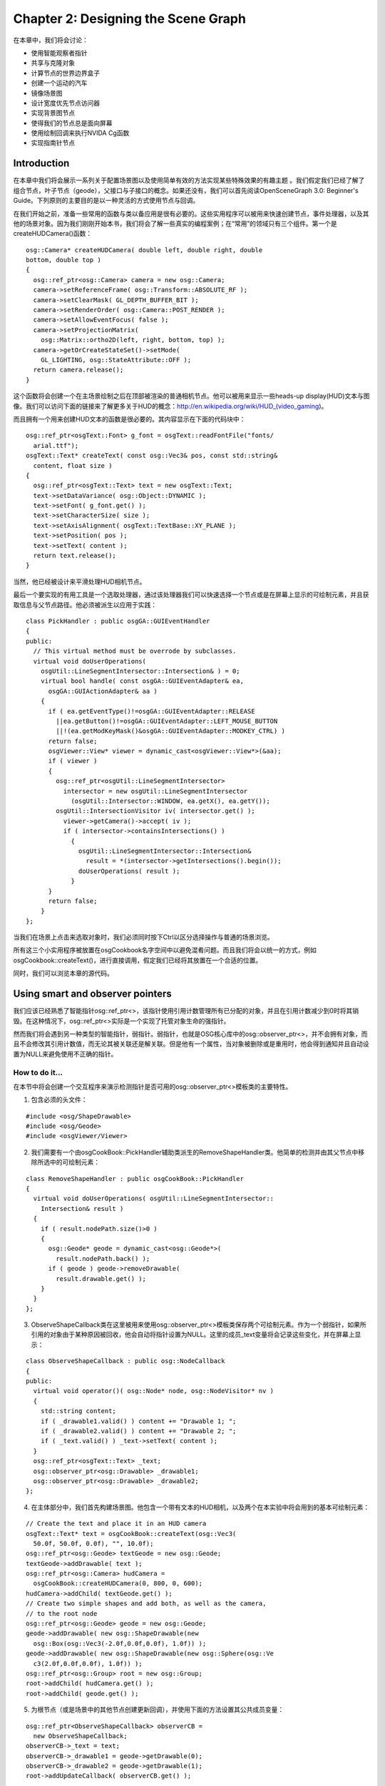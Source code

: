 Chapter 2: Designing the Scene Graph
====================================

在本章中，我们将会讨论：

-  使用智能观察者指针
-  共享与克隆对象
-  计算节点的世界边界盒子
-  创建一个运动的汽车
-  镜像场景图
-  设计宽度优先节点访问器
-  实现背景图节点
-  使得我们的节点总是面向屏幕
-  使用绘制回调来执行NVIDA Cg函数
-  实现指南针节点

Introduction
------------

在本章中我们将会展示一系列关于配置场景图以及使用简单有效的方法实现某些特殊效果的有趣主题
。我们假定我们已经了解了组合节点，叶子节点（geode），父接口与子接口的概念。如果还没有，我们可以首先阅读OpenSceneGraph
3.0: Beginner's
Guide。下列原则的主要目的是以一种灵活的方式使用节点与回调。

在我们开始之前，准备一些常用的函数与类以备应用是很有必要的。这些实用程序可以被用来快速创建节点，事件处理器，以及其他的场景对象。因为我们刚刚开始本书，我们将会了解一些真实的编程案例；在“常用”的领域只有三个组件。第一个是createHUDCamera()函数：

::

    osg::Camera* createHUDCamera( double left, double right, double 
    bottom, double top )
    {
      osg::ref_ptr<osg::Camera> camera = new osg::Camera;
      camera->setReferenceFrame( osg::Transform::ABSOLUTE_RF );
      camera->setClearMask( GL_DEPTH_BUFFER_BIT );
      camera->setRenderOrder( osg::Camera::POST_RENDER );
      camera->setAllowEventFocus( false );
      camera->setProjectionMatrix(
        osg::Matrix::ortho2D(left, right, bottom, top) );
      camera->getOrCreateStateSet()->setMode(
        GL_LIGHTING, osg::StateAttribute::OFF );
      return camera.release();
    }

这个函数将会创建一个在主场景绘制之后在顶部被渲染的普通相机节点。他可以被用来显示一些heads-up
display(HUD)文本与图像。我们可以访问下面的链接来了解更多关于HUD的概念：http://en.wikipedia.org/wiki/HUD\_(video\_gaming)。

而且拥有一个用来创建HUD文本的函数是很必要的。其内容显示在下面的代码块中：

::

    osg::ref_ptr<osgText::Font> g_font = osgText::readFontFile("fonts/ 
      arial.ttf");
    osgText::Text* createText( const osg::Vec3& pos, const std::string&  
      content, float size )
    { 
      osg::ref_ptr<osgText::Text> text = new osgText::Text;
      text->setDataVariance( osg::Object::DYNAMIC );
      text->setFont( g_font.get() );
      text->setCharacterSize( size );
      text->setAxisAlignment( osgText::TextBase::XY_PLANE );
      text->setPosition( pos );
      text->setText( content );
      return text.release();
    }

当然，他已经被设计来平滑处理HUD相机节点。

最后一个要实现的有用工具是一个选取处理器，通过该处理器我们可以快速选择一个节点或是在屏幕上显示的可绘制元素，并且获取信息与父节点路径。他必须被派生以应用于实践：

::

    class PickHandler : public osgGA::GUIEventHandler
    {
    public:
      // This virtual method must be overrode by subclasses.
      virtual void doUserOperations(
        osgUtil::LineSegmentIntersector::Intersection& ) = 0;
        virtual bool handle( const osgGA::GUIEventAdapter& ea,
          osgGA::GUIActionAdapter& aa )
        {
          if ( ea.getEventType()!=osgGA::GUIEventAdapter::RELEASE
            ||ea.getButton()!=osgGA::GUIEventAdapter::LEFT_MOUSE_BUTTON
            ||!(ea.getModKeyMask()&osgGA::GUIEventAdapter::MODKEY_CTRL) )
          return false;
          osgViewer::View* viewer = dynamic_cast<osgViewer::View*>(&aa);
          if ( viewer )
          {
            osg::ref_ptr<osgUtil::LineSegmentIntersector>
              intersector = new osgUtil::LineSegmentIntersector
                (osgUtil::Intersector::WINDOW, ea.getX(), ea.getY());
            osgUtil::IntersectionVisitor iv( intersector.get() );
              viewer->getCamera()->accept( iv );
              if ( intersector->containsIntersections() )
                {
                  osgUtil::LineSegmentIntersector::Intersection&
                    result = *(intersector->getIntersections().begin());
                  doUserOperations( result );
                }
          }
          return false;
        }
    };    

当我们在场景上点击来选取对象时，我们必须同时按下Ctrl以区分选择操作与普通的场景浏览。

所有这三个小实用程序被放置在osgCookbook名字空间中以避免混肴问题。而且我们将会以统一的方式，例如osgCookbook::createText()，进行直接调用，假定我们已经将其放置在一个合适的位置。

同时，我们可以浏览本章的源代码。

Using smart and observer pointers
---------------------------------

我们应该已经熟悉了智能指针osg::ref\_ptr<>，该指针使用引用计数管理所有已分配的对象，并且在引用计数减少到0时将其销毁。在这种情况下，osg::ref\_ptr<>实际是一个实现了托管对象生命的强指针。

然而我们将会遇到另一种类型的智能指针，弱指针。弱指针，也就是OSG核心库中的osg::observer\_ptr<>，并不会拥有对象，而且不会修改其引用计数值，而无论其被关联还是解关联。但是他有一个属性，当对象被删除或是重用时，他会得到通知并且自动设置为NULL来避免使用不正确的指针。

How to do it...
~~~~~~~~~~~~~~~

在本节中将会创建一个交互程序来演示检测指针是否可用的osg::observer\_ptr<>模板类的主要特性。

1. 包含必须的头文件：

.. raw:: html

   <!-- -->

::

    #include <osg/ShapeDrawable>
    #include <osg/Geode>
    #include <osgViewer/Viewer>

2. 我们需要有一个由osgCookBook::PickHandler辅助类派生的RemoveShapeHandler类。他简单的检测并由其父节点中移除所选中的可绘制元素：

.. raw:: html

   <!-- -->

::

    class RemoveShapeHandler : public osgCookBook::PickHandler
    {
      virtual void doUserOperations( osgUtil::LineSegmentIntersector::
        Intersection& result )
      {
        if ( result.nodePath.size()>0 )
        {
          osg::Geode* geode = dynamic_cast<osg::Geode*>(
            result.nodePath.back() );
          if ( geode ) geode->removeDrawable(
            result.drawable.get() );
        }
      }
    };

3. ObserveShapeCallback类在这里被用来使用osg::observer\_ptr<>模板类保存两个可绘制元素。作为一个弱指针，如果所引用的对象由于某种原因被回收，他会自动将指针设置为NULL。这里的成员\_text变量将会记录这些变化，并在屏幕上显示：

.. raw:: html

   <!-- -->

::

    class ObserveShapeCallback : public osg::NodeCallback
    {
    public:
      virtual void operator()( osg::Node* node, osg::NodeVisitor* nv )
      {
        std::string content;
        if ( _drawable1.valid() ) content += "Drawable 1; ";
        if ( _drawable2.valid() ) content += "Drawable 2; ";
        if ( _text.valid() ) _text->setText( content );
      }
      osg::ref_ptr<osgText::Text> _text;
      osg::observer_ptr<osg::Drawable> _drawable1;
      osg::observer_ptr<osg::Drawable> _drawable2;
    };

4. 在主体部分中，我们首先构建场景图。他包含一个带有文本的HUD相机，以及两个在本实验中将会用到的基本可绘制元素：

.. raw:: html

   <!-- -->

::

    // Create the text and place it in an HUD camera
    osgText::Text* text = osgCookBook::createText(osg::Vec3( 
      50.0f, 50.0f, 0.0f), "", 10.0f);
    osg::ref_ptr<osg::Geode> textGeode = new osg::Geode;
    textGeode->addDrawable( text );
    osg::ref_ptr<osg::Camera> hudCamera =  
      osgCookBook::createHUDCamera(0, 800, 0, 600);
    hudCamera->addChild( textGeode.get() );
    // Create two simple shapes and add both, as well as the camera,  
    // to the root node
    osg::ref_ptr<osg::Geode> geode = new osg::Geode;
    geode->addDrawable( new osg::ShapeDrawable(new  
      osg::Box(osg::Vec3(-2.0f,0.0f,0.0f), 1.0f)) );
    geode->addDrawable( new osg::ShapeDrawable(new osg::Sphere(osg::Ve 
      c3(2.0f,0.0f,0.0f), 1.0f)) );
    osg::ref_ptr<osg::Group> root = new osg::Group;
    root->addChild( hudCamera.get() );
    root->addChild( geode.get() );

5. 为根节点（或是场景中的其他节点创建更新回调），并使用下面的方法设置其公共成员变量：

.. raw:: html

   <!-- -->

::

    osg::ref_ptr<ObserveShapeCallback> observerCB =  
      new ObserveShapeCallback;
    observerCB->_text = text;
    observerCB->_drawable1 = geode->getDrawable(0);
    observerCB->_drawable2 = geode->getDrawable(1);
    root->addUpdateCallback( observerCB.get() );

6. 添加RemoveShapeHandler实例以与可绘制元素交互并启动查看器：

.. raw:: html

   <!-- -->

::

    osgViewer::Viewer viewer;
    viewer.addEventHandler( new RemoveShapeHandler );
    viewer.setSceneData( root.get() );
    return viewer.run();

7. 按下Ctrl并在图形上点击来将其由场景图中删除，我们将会看到底部所显示的文本会立即发生变化。观察者指针已经发现该图形不再为其他的对象所引用，所以，该指针会重新设置其自身以避免悬挂指针问题。

.. figure:: _images/osgcookbook_2.1.png
   :alt: image

   image

How it works...
~~~~~~~~~~~~~~~

这里的RemoveShapeHandler重新实现了父类的doUserOperation()方法来检测图形是否被选中，并将其由父osg::Geode节点中解引用。因为没有其他的智能指针引用该图形，他实际上被由系统内存中删除。osg::observer\_ptr<>模板类，作为弱指针仅会观察到节点的分配与销毁，并且会自动将其数据切换为NULL来避免后续不正确的使用。

如果我们将要观察或是使用回调或用户处理中的节点，而无需添加冗余的引用，则弱指针将会是很好的选择。在这里使用原生指针会非常麻烦，因为我们必须总是保证对象依然可用；否则，我们的程序会立即崩溃。

在多线程程序中，使用lock()方法将弱指针转换为临时强指针是安全的，以避免其他线程中的同步对象删除。代码段如下：

::

    // Define a member variable using osg::observer_ptr<>.
    osg::observer_ptr<osg::Node> _memberNode;
    // In a thread, when we want to obtain the member node.
    osg::ref_ptr<osg::Node> tempRefOfNode;
    if ( _memberNode.lock(tempRefOfNode) )
    {
      osg::Node* realNode = tempRefOfNode.get();
      // Do something to the realNode.
      // Don't worry if it is unreferenced or deleted in
      // other threads, because tempRefOfNode can ensure
      // it works during the lifetime of the smart pointer.
    }

There's more...
~~~~~~~~~~~~~~~

我们可以参考Boost库并在下列站点阅读关于其shared\_ptr（强指针）与weak\_ptr实现的更多内容：

http://www.boost.org/doc/libs/1_46_1/libs/smart_ptr/shared_ptr.htm

http://www.boost.org/doc/libs/1_46_1/libs/smart_ptr/weak_ptr.htm

MSDN站点也包含类似的类：

http://msdn.microsoft.com/en-us/library/bb982026.aspx

http://msdn.microsoft.com/en-us/library/bb982126.aspx

Sharing and cloning objects
---------------------------

对于基于OSG的巨型3D程序，节点与可绘制元素的共享是重要的优化。但是有时，在前一个节点与新节点之间并没有任何共享内存块的重复节点对于处理用户数据同样非常有用。在本示例中，我们将会在一个交互程序中演示两种实现，并解释我们所有的场景图之间的主要区别。

How to do it...
~~~~~~~~~~~~~~~

我们将会两次克隆一个简单的球形，每次使用不同的机制（浅拷贝或深拷贝）。用户可以按下Ctrl并点击球来改变其颜色。浅拷贝的球会同时发生变化，因为他们指向相同的内存地址，但是深拷贝的则不会。

1. 包含必须的头文件：

.. raw:: html

   <!-- -->

::

    #include <osg/ShapeDrawable>
    #include <osg/Geode>
    #include <osg/MatrixTransform>
    #include <osgViewer/Viewer>

2. 这次我们希望选择任意的可绘制元素并在可能时改变其颜色。这里SetShapeColorHandler类将会为我们做这些工作。每次我们选择一个osg::ShapeDrawable对象时，其颜色将会反转。从而我们可以快速找到共享相同可绘制元素的所有节点：

.. raw:: html

   <!-- -->

::

    class SetShapeColorHandler : public osgCookBook::PickHandler
    {
      virtual void doUserOperations( osgUtil::LineSegmentIntersector
        ::Intersection& result )
      {
        osg::ShapeDrawable* shape = dynamic_cast<osg::ShapeDrawable*>
          ( result.drawable.get() );
        if ( shape ) shape->setColor( osg::Vec4(
          1.0f, 1.0f, 1.0f, 2.0f) - shape->getColor() );
      }
    };

3. 这里createMatrixTransform()函数仅在指定的位置创建一个变换节点，并添加一个osg::Geode作为其子节点：

.. raw:: html

   <!-- -->

::

    osg::Node* createMatrixTransform( osg::Geode* geode,
      const osg::Vec3& pos )
    {
      osg::ref_ptr<osg::MatrixTransform> trans = 
        new osg::MatrixTransform;
      trans->setMatrix( osg::Matrix::translate(pos) );
      trans->addChild( geode );
      return trans.release();
    }

4. 在主体部分，创建一个基本的圆形，并禁止其上显示列表的使用。这是因为其颜色会在稍后的模拟循环中动态变化：

.. raw:: html

   <!-- -->

::

    osg::ref_ptr<osg::ShapeDrawable> shape = new osg::ShapeDrawable(  
      new osg::Sphere );
    shape->setColor( osg::Vec4(1.0f, 1.0f, 0.0f, 1.0f) );
    shape->setDataVariance( osg::Object::DYNAMIC );
    shape->setUseDisplayList( false );

5. 现在我们将演示不同的克隆类型。包含可变化圆形的原始geode1会被复制到geode2（浅拷贝）与geode3（深拷贝），并且所有三个节点会通过相应的变换被添加到根节点：

.. raw:: html

   <!-- -->

::

    osg::ref_ptr<osg::Geode> geode1 = new osg::Geode;
    geode1->addDrawable( shape.get() );
    osg::ref_ptr<osg::Geode> geode2 = dynamic_cast<osg::Geode*>(
      geode1->clone(osg::CopyOp::SHALLOW_COPY) );
    osg::ref_ptr<osg::Geode> geode3 = dynamic_cast<osg::Geode*>(
      geode1->clone(osg::CopyOp::DEEP_COPY_ALL) );
    osg::ref_ptr<osg::Group> root = new osg::Group;
    root->addChild( createMatrixTransform(geode1.get(),
      osg::Vec3(0.0f, 0.0f, 0.0f)) );
    root->addChild( createMatrixTransform(geode2.get(),
      osg::Vec3(-2.0f, 0.0f, 0.0f)) );
    root->addChild( createMatrixTransform(geode3.get(),
      osg::Vec3(2.0f, 0.0f, 0.0f)) );

6. 在启动查看器之前，不要忘记添加处理器，通过该处理器我们可以点击圆形来使得世界变得多彩：

.. raw:: html

   <!-- -->

::

    osgViewer::Viewer viewer;
    viewer.addEventHandler( new SetShapeColorHandler );
    viewer.setSceneData( root.get() );
    return viewer.run();

7. 我们很快就会看到geode1（中间）与geode2（左侧）中的任意一个被点击时，两个对象会同时发生变化。但是geode3（右侧）则始终是独立的。

.. figure:: _images/osgcookbook_2.2.png
   :alt: image

   image

How it works...
~~~~~~~~~~~~~~~

geode3节点进行深拷贝，从而如果其成员变量指向任意对象，这些对象所分配的内存也会被拷贝。相反，浅拷贝意味着拷贝的成员指向将会与原始节点共享相同的内存块。两者之间的区别可以通过下图进行解释：

.. figure:: _images/osgcookbook_2.3.png
   :alt: image

   image

在这里clone()方法通过调用拷贝构造函数分配一个相同类型的新对象。这仅是一行实现：

::

    virtual osg::Object* clone(const osg::CopyOp& copyop) const
      { return new YourClass(*this, copyop); }

YourClass指用作OSG场景对象的任意类名。我们可以阅读OSG源码的src/osg/CopyOp.cpp的内容了解关于第二个参数copyop的细节。

Computing the world bounding box of any node
--------------------------------------------

通过学习其他的书籍与资料，我们也许已经知道节点使用边界圆而不是坐标方框。我们也许会同时知道osg::ComputeBoundsVisitor类可以通过访问节点及其子场景图计算边界框。但是在本节中，我们将会介绍关于整个计算过程以及这里所使用的局部到世界转换的更多细节。

How to do it...
~~~~~~~~~~~~~~~

我们将会创建一个简单的动画场景并实时计算某些对象的边界框，并显示所得到的边界框。

1. 包含必须的头文件：

.. raw:: html

   <!-- -->

::

    #include <osg/ComputeBoundsVisitor>
    #include <osg/ShapeDrawable>
    #include <osg/AnimationPath>
    #include <osg/MatrixTransform>
    #include <osg/PolygonMode>
    #include <osgDB/ReadFile>
    #include <osgViewer/Viewer>

2. BoundingBoxCallback类可以为我们计算真实世界的边界框。我们需要向其传递一个节点列表，并通过依次添加每个节点的局部边界来扩展世界框：

.. raw:: html

   <!-- -->

::

    class BoundingBoxCallback : public osg::NodeCallback
    {
    public:
      virtual void operator()( osg::Node* node, osg::NodeVisitor* nv )
      {
      }
      osg::NodePath _nodesToCompute;
    };

3. 在operator()实现中，我们会应用一些技巧：osg::ComputeBoundsVisitor类会以其父节点的参考帧为准计算节点的边界框。然后我们必须在将其添加到世界方框变量之前使用localToWorld矩阵重新计算世界坐标中的向量：

.. raw:: html

   <!-- -->

::

    osg::BoundingBox bb;
    for ( unsigned int i=0; i<_nodesToCompute.size(); ++i )
    {
      osg::Node* node = _nodesToCompute[i];
      osg::ComputeBoundsVisitor cbbv;
      node->accept( cbbv );
      osg::BoundingBox localBB = cbbv.getBoundingBox();
      osg::Matrix localToWorld = osg::computeLocalToWorld(
        node->getParent(0)->getParentalNodePaths()[0] );
      for ( unsigned int i=0; i<8; ++i )
      bb.expandBy( localBB.corner(i) * localToWorld );
    }

4. 将所得的结果（世界坐标）应用到变换节点并使其在整个场景中可见：

.. raw:: html

   <!-- -->

::

    osg::MatrixTransform* trans =
      static_cast<osg::MatrixTransform*>(node);
    trans->setMatrix(
      osg::Matrix::scale(bb.xMax()-bb.xMin(), bb.yMax()-bb.yMin(),
        bb.zMax()-bb.zMin()) *
      osg::Matrix::translate(bb.center()) );

5. 我们希望创建一个名为createAnimationPath()的函数用于这里创建动画路径，并使得边界框的计算更为动态：

.. raw:: html

   <!-- -->

::

    osg::AnimationPath* createAnimationPath( float radius, float time )
    {
      osg::ref_ptr<osg::AnimationPath> path =
        new osg::AnimationPath;
      path->setLoopMode( osg::AnimationPath::LOOP );
      unsigned int numSamples = 32;
      float delta_yaw = 2.0f * osg::PI/((float)numSamples - 1.0f);
      float delta_time = time / (float)numSamples;
      for ( unsigned int i=0; i<numSamples; ++i )
      {
        float yaw = delta_yaw * (float)i;
        osg::Vec3 pos( sinf(yaw)*radius, cosf(yaw)*radius, 0.0f );
        osg::Quat rot( -yaw, osg::Z_AXIS );
        path->insert( delta_time * (float)i,
          osg::AnimationPath::ControlPoint(pos, rot) );
      }
      return path.release();
    }

6. 在主体部分，我们首先使用一个绕圈飞行的Cessna，一辆卡车以及示例地形创建场景。所有的模型文件都可以在OSG示例数据集中找到：

.. raw:: html

   <!-- -->

::

    osg::ref_ptr<osg::MatrixTransform> cessna =  
      new osg::MatrixTransform;
    cessna->addChild(
      osgDB::readNodeFile("cessna.osgt.0,0,90.rot") );
    osg::ref_ptr<osg::AnimationPathCallback> apcb =
      new osg::AnimationPathCallback;
    apcb->setAnimationPath( createAnimationPath(50.0f, 6.0f) );
    cessna->setUpdateCallback( apcb.get() );
    osg::ref_ptr<osg::MatrixTransform> dumptruck =
      new osg::MatrixTransform;
    dumptruck->addChild( osgDB::readNodeFile("dumptruck.osgt") );
    dumptruck->setMatrix( osg::Matrix::translate(0.0f, 0.0f, -100.0f) );
    osg::ref_ptr<osg::MatrixTransform> models =
      new osg::MatrixTransform;
    models->addChild( cessna.get() );
    models->addChild( dumptruck.get() );
    models->setMatrix( osg::Matrix::translate(0.0f, 0.0f, 200.0f) );

7. Cessna与卡车将会以一种复杂的方式添加进来用于计算世界边框：

.. raw:: html

   <!-- -->

::

    osg::ref_ptr<BoundingBoxCallback> bbcb =
      new BoundingBoxCallback;
    bbcb->_nodesToCompute.push_back( cessna.get() );
    bbcb->_nodesToCompute.push_back( dumptruck.get() );

8. 在场景图中构建方形用于边界：

.. raw:: html

   <!-- -->

::

    osg::ref_ptr<osg::Geode> geode = new osg::Geode;
    geode->addDrawable( new osg::ShapeDrawable(new osg::Box) );
    osg::ref_ptr<osg::MatrixTransform> boundingBoxNode =
      new osg::MatrixTransform;
    boundingBoxNode->addChild( geode.get() );
    boundingBoxNode->setUpdateCallback( bbcb.get() );
    boundingBoxNode->getOrCreateStateSet()->setAttributeAndModes(
      new osg::PolygonMode(osg::PolygonMode::FRONT_AND_BACK,
        osg::PolygonMode::LINE) );
    boundingBoxNode->getOrCreateStateSet()->setMode(
      GL_LIGHTING, osg::StateAttribute::OFF );

9. 构建场景并启动查看器：

.. raw:: html

   <!-- -->

::

    osg::ref_ptr<osg::Group> root = new osg::Group;
    root->addChild( models.get() );
    root->addChild( osgDB::readNodeFile("lz.osgt") );
    root->addChild( boundingBoxNode.get() );
    osgViewer::Viewer viewer;
    viewer.setSceneData( root.get() );
    return viewer.run();

10. 我们将会看到边框会随着Cessna的运动而改变其大小。但是他总会精确的包含Cessna与卡车模型，如下面的截图所示：

.. figure:: _images/osgcookbook_2.4.png
   :alt: image

   image

11. 试着将第3步中的输入行以如下类型进行提交：

.. raw:: html

   <!-- -->

::

    osg::Matrix localToWorld;/* = osg::computeLocalToWorld(
      node->getParent(0)->getParentalNodePaths()[0] ); */

然后重新构建并查看区别。我们能否知道变化的原因呢？

How it works...
~~~~~~~~~~~~~~~

场景图中的所有节点具有其自己的局部坐标系统。当我们变换并旋转变换节点时，这意味着我们是在其父节点的坐标系统内改变其位置与方向。这使得所有的变换发生在局部空间而不是世界空间。而应用到节点的矩阵也被看作将节点空间映射到父节点空间的变换矩阵。

要计算指定点的世界坐标，我们首先要找出他所在的局部空间，然后获取节点的父节点，父节点的父节点，依次类推，直到我们到达场景根节点。这样我们就有了一个由根节点到包含该点的节点的节点路径。通过节点路径，我们就可以应用所有的变换矩阵并获得一个完整的局部到世界的矩阵。

父节点路径的集合是通过getParentalNodePaths()方法获得的。他有多条路径，因为一个OSG节点可以有多个父节点。而要计算本地到世界矩阵，直接使用节点路径作为参数调用osg::computeLocalToWorld()函数即可。还有一个名为osg::computeWorldToLocal()的函数，该函数用来计算世界空间某点的局部表示。

Creating a running car
----------------------

本节的目标很容易理解但不容易实现。他需要另一本书来告诉我们如何制作一个足够真实的汽车模型并将其高效的载入场景图中，同时如何组合各部件并使轮子转动起来。所以在这里我们简化问题－我们将会使用基本的形状实现一个非常简陋的汽车部分，并在组合过程中演示场景图的使用。

How to do it...
~~~~~~~~~~~~~~~

在这里我们所需要做的就是使用变换节点，这是OSG库中最基本的类。但是熟练掌握该类并不容易。

1. 包含必须的头文件：

.. raw:: html

   <!-- -->

::

    #include <osg/ShapeDrawable>
    #include <osg/AnimationPath>
    #include <osg/MatrixTransform>
    #include <osgDB/ReadFile>
    #include <osgViewer/Viewer>

2. 便利函数createTransformNode()将会为我们所拥有的每一个组成形状创建一个变换节点：

.. raw:: html

   <!-- -->

::

    osg::MatrixTransform* createTransformNode( osg::Drawable*
      shape, const osg::Matrix& matrix )
    {
      osg::ref_ptr<osg::Geode> geode = new osg::Geode;
      geode->addDrawable( shape );
      osg::ref_ptr<osg::MatrixTransform> trans =
        new osg::MatrixTransform;
      trans->addChild( geode.get() );
      trans->setMatrix( matrix );
      return trans.release();
    }

3. 我们希望使用一个动画路径回调使得轮子快速变化。注意，我们在旋转轮子时同时在Z轴上添加了一个非常小的偏移。他使得这里的动画更为真实：

.. raw:: html

   <!-- -->

::

    osg::AnimationPathCallback* createWheelAnimation(
      const osg::Vec3& base )
    {
      osg::ref_ptr<osg::AnimationPath> wheelPath =
        new osg::AnimationPath;
      wheelPath->setLoopMode( osg::AnimationPath::LOOP );
      wheelPath->insert( 0.0, osg::AnimationPath::ControlPoint(
        base, osg::Quat()) );
      wheelPath->insert( 0.01, osg::AnimationPath::ControlPoint(
        base + osg::Vec3(0.0f, 0.02f, 0.0f), osg::Quat(
          osg::PI_2, osg::Z_AXIS)) );
      wheelPath->insert( 0.02, osg::AnimationPath::ControlPoint(
        base + osg::Vec3(0.0f,-0.02f, 0.0f), osg::Quat(
          osg::PI, osg::Z_AXIS)) );
      osg::ref_ptr<osg::AnimationPathCallback> apcb =
        new osg::AnimationPathCallback;
      apcb->setAnimationPath( wheelPath.get() );
      return apcb.release();
    }

4. 在主体部分，我们简陋的汽车有四个组成部分：四个轮子，每两个轮子之间的轴，车体（这里我们只使用一个方框来表示）以及将所有部分连接起来的主轴，如下图所示：

.. figure:: _images/osgcookbook_2.5.png
   :alt: image

   image

5. 默认情况下，每个组成部分原型的几何中心都位于原点；而柱面的高度方向为Z轴：

.. raw:: html

   <!-- -->

::

    // The prototype of the main rod
    osg::ref_ptr<osg::ShapeDrawable> mainRodShape =
      new osg::ShapeDrawable( new osg::Cylinder(
        osg::Vec3(), 0.4f, 10.0f) );
    // The prototype of the coupling (wheel) rod
    osg::ref_ptr<osg::ShapeDrawable> wheelRodShape =
      new osg::ShapeDrawable( new osg::Cylinder(
        osg::Vec3(), 0.4f, 8.0f) );
    // The prototypes of the wheel and the car body
    osg::ref_ptr<osg::ShapeDrawable> wheelShape =
      new osg::ShapeDrawable( new osg::Cylinder(
        osg::Vec3(), 2.0f, 1.0f) );
    osg::ref_ptr<osg::ShapeDrawable> bodyShape =
      new osg::ShapeDrawable( new osg::Box(
        osg::Vec3(), 6.0f, 4.0f, 14.0f) );

6. 车轮将会移动到轴的尾端：

.. raw:: html

   <!-- -->

::

    osg::MatrixTransform* wheel1 = createTransformNode(
      wheelShape.get(), osg::Matrix::translate(0.0f, 0.0f,-4.0f) );
    wheel1->setUpdateCallback(
      createWheelAnimation(osg::Vec3(0.0f, 0.0f,-4.0f)) );
    osg::MatrixTransform* wheel2 = createTransformNode(
      wheelShape.get(), osg::Matrix::translate(0.0f, 0.0f, 4.0f) );
    wheel2->setUpdateCallback(
      createWheelAnimation(osg::Vec3(0.0f, 0.0f, 4.0f)) );

7. 而轮轴本身将会旋转并移动到主轴的尾端：

.. raw:: html

   <!-- -->

::

    osg::MatrixTransform* wheelRod1 = createTransformNode(
      wheelRodShape.get(),
    osg::Matrix::rotate(osg::Z_AXIS, osg::X_AXIS) *
      osg::Matrix::translate(0.0f, 0.0f,-5.0f) );
    wheelRod1->addChild( wheel1 );
    wheelRod1->addChild( wheel2 );

8. 对于另一个车轴，我们将会直接由wheelRod1的变换节点拷贝。在这里进行浅拷贝将会是不错的选择，从而子车轮与动画将会被共享。在将复制所得的轴移动到一个合适的位置之后，现在我们就有了一个完整的车轮系统：

.. raw:: html

   <!-- -->

::

    osg::MatrixTransform* wheelRod2 =
      static_cast<osg::MatrixTransform*>(
        wheelRod1->clone(osg::CopyOp::SHALLOW_COPY) );
    wheelRod2->setMatrix( osg::Matrix::rotate(osg::Z_AXIS,
      osg::X_AXIS) * osg::Matrix::translate(0.0f, 0.0f, 5.0f) );

9. 最后，将车主体放置在主轴上并完成组装工作。所有三个部件应被添加到主轴上从而保证其位于其局部坐标下：

.. raw:: html

   <!-- -->

::

    osg::MatrixTransform* body = createTransformNode(
      bodyShape.get(), osg::Matrix::translate(0.0f, 2.2f, 0.0f) );
    osg::MatrixTransform* mainRod = createTransformNode(
      mainRodShape.get(), osg::Matrix::identity() );
    mainRod->addChild( wheelRod1 );
    mainRod->addChild( wheelRod2 );
    mainRod->addChild( body );

10. 现在创建根节点并启动查看器：

.. raw:: html

   <!-- -->

::

    osg::ref_ptr<osg::Group> root = new osg::Group;
    root->addChild( mainRod );
    osgViewer::Viewer viewer;
    viewer.setSceneData( root.get() );
    return viewer.run();

11. 我们将会看到汽车在查看器中运动。当然，他没有纹理，车门，车窗或是动力系统。但是，为什么我们不在其他类似3dsmax，Maya或是Blender3D这样的软件中创建漂亮的模型并替换这里所用的基本形状呢？如果我们对构建视觉良好的场景感兴趣，我们可以尝试一下。

.. figure:: _images/osgcookbook_2.6.png
   :alt: image

   image

How it works...
~~~~~~~~~~~~~~~

尽管所得的结果并不会让人激动，但他却一个演示局部坐标使用以及特性骨骼的基本概念的好例子。

当然，还有更多的方法来实现这样一个组合汽车模型，而且我们可以导入一些漂亮的模型来替换我们的基本形状。我们可以进行尝试。

本节场景图的构建如下图所示：

.. figure:: _images/osgcookbook_2.7.png
   :alt: image

   image

Mirroring the scene graph
-------------------------

场景图镜像，或者换句话说，将场景放置在镜子中作为反射，也可以通过指定其他的变换节点作为原始场景的父节点来实现。他会导致一切内容进行二次渲染，并且可以与某些渲染到纹理技术集成来模拟真正的镜子，水反射，阴影，以及其他反射效果。这里所描述的解决方案会在第6章中再次使用来创建简单的水反射效果。

How to do it...
~~~~~~~~~~~~~~~

下面的代码非常短小并且稍后可以在其他章节中重用。

1. 包含必须的头文件：

.. raw:: html

   <!-- -->

::

    #include <osg/ClipNode>
    #include <osg/MatrixTransform>
    #include <osgDB/ReadFile>
    #include <osgViewer/Viewer>
    Load a model into the scene graph first:
    osg::ArgumentParser arguments( &argc, argv );
    osg::ref_ptr<osg::Node> scene = osgDB::readNodeFiles(
      arguments );
    if ( !scene ) scene = osgDB::readNodeFile("cessna.osg");

2. 接下来重要的步骤是生成镜像矩阵。我们通过相对XOY平面向下反转生成模型镜像，同时沿Z轴也有一个小变换来表示镜子的高度。这里的osg::Matrix::scale()函数会将反射的模型放置在Z轴的反面，而osg::Matrix::translate()函数用来设置缩放枢轴点：

.. raw:: html

   <!-- -->

::

    float z = -10.0f;
    osg::ref_ptr<osg::MatrixTransform> reverse =
      new osg::MatrixTransform;
    reverse->preMult(osg::Matrix::translate(0.0f, 0.0f, -z) *
      osg::Matrix::scale(1.0f, 1.0f, -1.0f) *
      osg::Matrix::translate(0.0f, 0.0f, z) );
    reverse->addChild( scene.get() );

3. 允许裁剪移除超出镜子的镜像部分。在这里也许不会有效果，但是会有助于我们稍后处理水纹模拟示例：

.. raw:: html

   <!-- -->

::

    osg::ref_ptr<osg::ClipPlane> clipPlane = new osg::ClipPlane;
    clipPlane->setClipPlane( 0.0, 0.0, -1.0, z );
    clipPlane->setClipPlaneNum( 0 );
    osg::ref_ptr<osg::ClipNode> clipNode = new osg::ClipNode;
    clipNode->addClipPlane( clipPlane.get() );
    clipNode->addChild( reverse.get() );

4. 现在同时将原始场景与反转场景添加到根节点并启动查看器：

.. raw:: html

   <!-- -->

::

    osg::ref_ptr<osg::Group> root = new osg::Group;
    root->addChild( scene.get() );
    root->addChild( clipNode.get() );
    osgViewer::Viewer viewer;
    viewer.setSceneData( root.get() );
    return viewer.run();

5. 结果如下面的截图所示。现在也许并不够有趣，但是很快我们就会发现他是其他一些复杂效果，例如水面反射与阴影实现，的基础。

.. figure:: _images/osgcookbook_2.8.png
   :alt: image

   image

There is more...
~~~~~~~~~~~~~~~~

如果我们对反转场景感兴趣，还有一些示例可供我们理解，例如，http://nehe.gamedev.net/data/lessons/lesson.asp?lesson=26
处的NeHe OpenGL指南。

OSG源码也通过osg::Stencil类提供了一个很好的示例用于截面测试。参考examples/osgreflect以了解详细内容。

Designing a breadth-first node visitor
--------------------------------------

在图形程序中，广度优先搜索（BFS）是一种起始于根节点并且在深入之前遍历所有邻居节点的搜索算法。这不同于osg::NodeVisitor类的默认行为，后者是深度优先搜索（DFS）。在本节中我们将会尝试实现BFS访问器来显示如何对基本的OSG类进行修改以满足我们的使用。

How to do it...
~~~~~~~~~~~~~~~

首先我们必须由osg::NodeVisitor类继承场景一个新的节点访问器。在这里需要包含的头文件如下：

::

    #include <osg/NodeVisitor>
    #include <deque>

要使得访问器工作必须重写两个虚函数：一个是reset()函数，该函数会将所有的成员变量重置为其初始状态；另一个是apply()方法，该方法会接受一个osg::Node类作为输入参数。当遍历场景图时，所有的OSG节点必须被重定向到该方法，所以出于创建BFS访问器的目的，我们将我们自己的traverseBFS()方法放置在这里：

::

    class BFSVisitor : public osg::NodeVisitor
    {
    public:
      BFSVisitor() { setVisitorType(TRAVERSE_ALL_CHILDREN); }
      virtual void reset() { _pendingNodes.clear(); }
      virtual void apply( osg::Node& node ) { traverseBFS(node); }
    protected:
      virtual ~BFSVisitor() {}
      void traverseBFS( osg::Node& node );
      std::deque<osg::Node*> _pendingNodes;
    };

新的场景图遍历机制实现如下。我们会查找所有的子节点并将其压入队列，然后从头处理队列。事实上队列可以被看作一个FIFO（先进先出）管道。邻居节点将会被一同探索并处理，而低层的节点将会一直等待直到高层的节点全部完成，依次类推：

::

    void BFSVisitor::traverseBFS( osg::Node& node )
    {
      osg::Group* group = node.asGroup();
      if ( !group ) return;
      for ( unsigned int i=0; i<group->getNumChildren(); ++i )
      {
        _pendingNodes.push_back( group->getChild(i) );
      }
      while ( _pendingNodes.size()>0 )
      {
        osg::Node* node = _pendingNodes.front();
        _pendingNodes.pop_front();
        node->accept(*this);
      }
    }

现在我们可以在实际的工作中使用BFSVisitor。

1. 包含其他所需的头文件：

.. raw:: html

   <!-- -->

::

    #include <osgDB/ReadFile>
    #include <osgUtil/PrintVisitor>
    #include <iostream>

2. 我们将会在遍历场景图时输出每一个节点的类名：

.. raw:: html

   <!-- -->

::

    class BFSPrintVisitor : public BFSVisitor
    {
    public:
      virtual void apply( osg::Node& node )
      {
        std::cout << node.libraryName() << "::"
          <<node.className() << std::endl;
        traverseBFS(node);
      }
    };

3. 在主体部分，我们首先由文件读取一个模型：

.. raw:: html

   <!-- -->

::

    osg::ArgumentParser arguments( &argc, argv );
    osg::ref_ptr<osg::Node> root = osgDB::readNodeFiles( arguments );
    if ( !root ) root = osgDB::readNodeFile("osgcool.osg");

4. 在这里osgUtil::PrintVisitor类被用来显示DFS访问器的遍历序列：

.. raw:: html

   <!-- -->

::

    std::cout << "DFS Visitor traversal: " << std::endl;
    osgUtil::PrintVisitor pv( std::cout );
    root->accept( pv );
    std::cout << std::endl;

5. 现在使用新的BFS遍历来输出节点信息。我们也许需要启动一个终端并在文本模式下运行程序：

.. raw:: html

   <!-- -->

::

    std::cout << "BFS Visitor traversal: " << std::endl;
    BFSPrintVisitor bpv;
    root->accept( bpv );
    return 0;

6. 对比结果如下图所示。我们可以很容易发现DFS与BFS访问器之间的区别。

.. figure:: _images/osgcookbook_2.9.png
   :alt: image

   image

There's more...
~~~~~~~~~~~~~~~

宽度优先搜索可以用来查找两个节点之间的最短路径，或是实现一些其他的算法。一句话，他并不适合更新与渲染处理，因为后者以一种类似树的结构封装OpenGL状态变换与局部到世界的变换。深度优先解决方案会在每一个分支尽可能深入然后回溯，依然是为大多数场景图访问器所喜欢的，例如osg::NodeVisitor类。

关于宽度优先与深度优先搜索的更多信息可以在下面的网址找到：

http://en.wikipedia.org/wiki/Breadth-first_search

http://en.wikipedia.org/wiki/Depth-first_search

Implementing a background image node
------------------------------------

也许我们之前也尝试过背景图片但是失败了。这里的困难在于如果我们曾尝试使用一个HUD系统来应用背景图片，HUD系统总是在主场景之后被渲染，他很难处理由主场景所设置的深度缓冲区值。幸运的是，在本节中，我们有一个使用深度测试的解决方案。

How to do it...
~~~~~~~~~~~~~~~

指定一个图片作为背景图片并且载入任意的场景，并检测其是否在背景之前显示来验证我们解决方案的正确性。

1. 包含必须的头文件：

.. raw:: html

   <!-- -->

::

    #include <osg/Geometry>
    #include <osg/Geode>
    #include <osg/Depth>
    #include <osg/Texture2D>
    #include <osgDB/ReadFile>
    #include <osgViewer/Viewer>

2. 载入背景图片并将其映射到四边形几何体：

.. raw:: html

   <!-- -->

::

    osg::ref_ptr<osg::Texture2D> texture = new osg::Texture2D;
    osg::ref_ptr<osg::Image> image = osgDB::readImageFile(
      "Images/osg256.png" );
    texture->setImage( image.get() );
    osg::ref_ptr<osg::Drawable> quad =
      osg::createTexturedQuadGeometry( osg::Vec3(),
         osg::Vec3(1.0f, 0.0f, 0.0f), osg::Vec3(0.0f, 1.0f, 0.0f) );
    quad->getOrCreateStateSet()->setTextureAttributeAndModes(
      0, texture.get() );
    osg::ref_ptr<osg::Geode> geode = new osg::Geode;
    geode->addDrawable( quad.get() );

3. 为背景图片准备HUD相机。他必须完全填充场景从而我们可以使用正交投影。这里其他一些关键点包含禁止相机上的裁剪并将清除掩码设置为0。这是因为背景不应被裁剪，而且他不应影响主场景所生成的颜色与深度缓冲区。

.. raw:: html

   <!-- -->

::

    osg::ref_ptr<osg::Camera> camera = new osg::Camera;
    camera->setCullingActive( false );
    camera->setClearMask( 0 );
    camera->setAllowEventFocus( false );
    camera->setReferenceFrame( osg::Transform::ABSOLUTE_RF );
    camera->setRenderOrder( osg::Camera::POST_RENDER );
    camera->setProjectionMatrix( osg::Matrix::ortho2D(
      0.0, 1.0, 0.0, 1.0) );
    camera->addChild( geode.get() );

4. 防止背景为灯光所影响并设置深度测试值。我们会在稍后解释原因：

.. raw:: html

   <!-- -->

::

    osg::StateSet* ss = camera->getOrCreateStateSet();
    ss->setMode( GL_LIGHTING, osg::StateAttribute::OFF );
    ss->setAttributeAndModes( new osg::Depth(
      osg::Depth::LEQUAL, 1.0, 1.0) );

5. 现在将背景相机与其他场景添加到根节点并设置我们现在所拥有的内容：

.. raw:: html

   <!-- -->

::

    osg::ref_ptr<osg::Group> root = new osg::Group;
    root->addChild( camera.get() );
    root->addChild( osgDB::readNodeFile("cessna.osg") );
    osgViewer::Viewer viewer;
    viewer.setSceneData( root.get() );
    return viewer.run();

6. 看起来一切正常，而结果如下面的截图所示。无论是否相信，程序中最重要的代码行是osg::Depth状态属性的添加。试着将其隐藏掉并查看区别。

.. figure:: _images/osgcookbook_2.10.png
   :alt: image

   image

How it works...
~~~~~~~~~~~~~~~

背景图片实现的关键可以集中到一行，也就是，将背景图片的深度值重新调整为[1.0,1.0]。

这可以保证后渲染（post-rendered）背景的每一个深度值为1.0，而且他不会通过深度测试，除非原始深度值等于或大于1.0（后者一定是不可能的），如下面的代码段所示：

::

    setAttributeAndModes( new osg::Depth(osg::Depth::LEQUAL, 1.0, 1.0) );

那么原始深度值何时为1.0呢？答案很明显：没有内容显示时才会发生。而背景的真正含义实际上是当没有其他场景对象显示时所需要显示的内容。所以我们现在以一种完美的方式完成了该任务。

Making your node always face the screen
---------------------------------------

使得某物面向场景？是的，这正是osg::Billboard类为我们所实现的，而osgText::Text类有一个自动旋转文本面向屏幕的类似特征。但是这次我们将会操作节点，并且显示如何依据全局模型视图矩阵来修改变换节点。这里所使用的方法也可以进行扩展来实现其他一些小功能，例如，在模型编辑器窗口中显示小的XYZ坐标轴参考，或是射击游戏中跟随鼠标的望远镜。

How to do it...
~~~~~~~~~~~~~~~

本节内容对于阅读与理解非常简单。但是这里裁剪回调的使用会有助于后续章节来实现更为复杂的示例。记住这些或是可能时放置一个书签。

1. 包含必须的头文件：

.. raw:: html

   <!-- -->

::

    #include <osg/MatrixTransform>
    #include <osgDB/ReadFile>
    #include <osgUtil/CullVisitor>
    #include <osgViewer/Viewer>

2. 声明一个节点回调并且我们将会修改特定节点的变换矩阵来确保其总是面向屏幕，而这正是公告板节点的行为：

.. raw:: html

   <!-- -->

::

    class BillboardCallback : public osg::NodeCallback
    {
    public:
      BillboardCallback( osg::MatrixTransform* billboard )
      : _billboardNode(billboard) {}
      virtual void operator()( osg::Node* node, osg::NodeVisitor* nv )
      {
       ...
      }
    protected:
      osg::observer_ptr<osg::MatrixTransform> _billboardNode;
    };

3. 在operator()实现中，首先要小心动态类型变换。我们尝试将输入节点访问器指针转换为一个osgUtil::CullVisitor对象。他只会在裁剪遍历中获取。

.. raw:: html

   <!-- -->

::

    osgUtil::CullVisitor* cv =
      dynamic_cast<osgUtil::CullVisitor*>(nv);
    if ( _billboardNode.valid() && cv )
    {
      osg::Vec3d translation, scale;
      osg::Quat rotation, so;
      cv->getModelViewMatrix()->decompose( translation, rotation,
        scale, so );
      osg::Matrixd matrix( rotation.inverse() );
      _billboardNode->setMatrix( matrix );
    }
    traverse( node, nv );

这个代码片段将矩阵分解为变换，旋转，缩放向量与缩放朝向。

4. 要使得节点总是朝向屏幕，我们所需要做的就是由应用在其上的模型视图矩形中移除旋转部分。这也正是我们在这里设置反转旋转矩阵的原因。而该旋转部分与前一个旋转部将会在矩阵乘法处理中彼此关闭。
5. 在主体部分，载入Cessna模型并将其添加到变换节点，该节点仅接受反转旋转矩阵：

.. raw:: html

   <!-- -->

::

    osg::ref_ptr<osg::MatrixTransform> billboardNode =
      new osg::MatrixTransform;
    billboardNode->addChild( osgDB::readNodeFile("cessna.osg") );

6. 将公告板节点以及用作参考的地形节点添加到根节点：

.. raw:: html

   <!-- -->

::

    osg::ref_ptr<osg::Group> root = new osg::Group;
    root->addChild( billboardNode.get() );
    root->addChild( osgDB::readNodeFile("lz.osg") );
    root->addCullCallback(
      new BillboardCallback(billboardNode.get()) );

稍后我们将会解释将BillboardCallback而不是公告板节点本身放置在根节点的原因。

7. 启动查看器：

       osgViewer::Viewer viewer; viewer.setSceneData( root.get() );
       return viewer.run();

8. Cessna依然位于右侧并且与地形具有正确的隐藏关系。但是我们很快就会发现我们仅能看到Cessna的一侧，就如同他是2D的一般。也就是说，现在Cessna面向屏幕，如下面的截图所示：

.. figure:: _images/osgcookbook_2.11.png
   :alt: image

   image

How it works...
~~~~~~~~~~~~~~~

将回调添加到根节点与添加到billboardNode之间的区别在于设置矩阵与应用矩阵的初始顺序。让我们看一下第一种情况：当回调被设置到根节点时，他会在裁剪访问器到达根节点时执行，并且调用变换节点billboardNode的setMatrix()方法。之后，当裁剪访问器遍历到节点billboardNode时，变换矩阵将会被应用到公告板并且在渲染过程中高效完成。这会导致节点的正确朝向（面向屏幕）。

但是如果我们将回调直接设置到billboardNode节点，则会出现一些问题。新设置的矩阵不会在裁剪回调中立即工作。所以新的朝向值仅会在下一帧中起作用。事实上，这会导致模型抖动，从而导致不可预期的结果。

There's more...
~~~~~~~~~~~~~~~

有多种可以遍历场景图并触发回调的访问器类型。我们可以通过在我们自定义节点的traverse()方法，或是回调的operator()方法中进行动态类型转换获得。下表显示了这些节点访问器，类型枚举（可以通过调用getVisitorType()方法获得）与描述：

.. figure:: _images/osgcookbook_2.12.png
   :alt: image

   image

对于其他的公告板实现，可以参看osg::Billboard与osg::AutoTransform类的声明。并且在OSG源码中的examples/osgforest与examples/osgautotransform中也有一些相关的示例。

Using draw callbacks to execute NVIDIA Cg functions
---------------------------------------------------

Cg语言（用于图像的C）是由NVIDIA开发的高层阴影语言。他适用于GPU编程并且可以同时支持DirectX(HLSL)与OpenGL(GLSL)阴影器编程。他被广泛用于现代PC游戏与3D程序中。

当然，尽管我们不能利用Cg语言的任何HLSL特性，但是依然值得将其与OSG功能集成。在考虑使用阴影器参数，参数缓冲区，CgFX以及其他高级Cg特性之前，我们首先尝试运行一些简单的Cg程序。这次我们将会使用osg::Camera的绘制回调。

Getting ready
~~~~~~~~~~~~~

首先在NVIDIA网站查看并下载Cg工具集。他同时支持Linux，Mac OS
X与Windows系统。

http://developer.nvidia.com/cg-toolkit

在这里我们并没有空间介绍Cg语法与示例代码。我们可以在网络上查找一些指南。

我们程序的CMake脚本应进行修改来查找Cg包含目录与库。下面的代码段应是一个容易阅读的示例：

::

    FIND_PATH(CG_INCLUDE_PATH Cg/cg.h)
    FIND_LIBRARY(CG_GL_LIBRARY CgGL)
    FIND_LIBRARY(CG_LIBRARY Cg)
    INCLUDE_DIRECTORIES(${CG_INCLUDE_PATH })
    TARGET_LINK_LIBRARIES(${EXAMPLE_NAME}
      ${CG_LIBRARY} ${CG_GL_LIBRARY})

How to do it...
~~~~~~~~~~~~~~~

下面让我们首先创建用于使用Cg程序状态渲染的绘制回调。

1. 包含必须的头文件并开始构建一些类用于集成Cg阴影特性：

.. raw:: html

   <!-- -->

::

    #include <Cg/cg.h>
    #include <Cg/cgGL.h>
    #include <osg/Camera>

2. 当使用Cg编程时最重要的步骤是在实际的绘制之前使能Cg并在之后关闭Cg；这会在实际的绘制操作之前使得特定的阴影器工作，并在之后禁止来确保他们不会影响其他的处理步骤。要使用相机回调进行实现，我们必须设计一个先绘制与后绘制回调，两者均使用相同的Cg变量。所以，我们就可以拥有一个管理CGprofile与CGprogram对象列表的基本回调：

.. raw:: html

   <!-- -->

::

    class CgDrawCallback : public osg::Camera::DrawCallback
    {
    public:
      void addProfile( CGprofile profile ) {
        _profiles.push_back(profile); }
      void addCompiledProgram( CGprogram prog ) {
        _programs.push_back(prog); }
    protected:
      std::vector<CGprofile> _profiles;
      std::vector<CGprogram> _programs;
    };

3. 当处理相同的Cg对象时，CgStartDrawCallback与CgEndDrawCallback类将会具有不同的行为。注意，CgStartDrawCallback类有一个额外的\_initialized变量来帮助其第一次执行时初始化程序：

.. raw:: html

   <!-- -->

::

    class CgStartDrawCallback : public CgDrawCallback
    {
    public:
      CgStartDrawCallback() : _initialized(false) {}
      virtual void operator()( osg::RenderInfo&
        renderInfo ) const;
    protected:
      mutable bool _initialized;
    };
    class CgEndDrawCallback : public CgDrawCallback
    {
    public:
      virtual void operator()( osg::RenderInfo&
        renderInfo ) const;
    };

4. 下面是这两个绘制回调的实现。这里的两个operator()方法仅会在相机子节点的绘制处理之前与之后执行：

.. raw:: html

   <!-- -->

::

    void CgStartDrawCallback::operator()( osg::RenderInfo&
      renderInfo ) const
    {
      if ( !_initialized )
      {
        // Load all Cg shader programs
        for ( unsigned int i=0; i<_programs.size(); ++i )
        cgGLLoadProgram( _programs[i] );
        _initialized = true;
      }
      // Bind the programs to current graphics context
      for ( unsigned int i=0; i<_programs.size(); ++i )
      cgGLBindProgram( _programs[i] );
      // Enable Cg profiles to work under specified devices
      for ( unsigned int i=0; i<_profiles.size(); ++i )
      cgGLEnableProfile( _profiles[i] );
    }
    void CgEndDrawCallback::operator()( osg::RenderInfo&
      renderInfo ) const
    {
      // Disable profiles after the drawing
      for ( unsigned int i=0; i<_profiles.size(); ++i )
      cgGLDisableProfile( _profiles[i] );
    }

5. 在完成回调类之后，现在是使用OSG与NVIDIA
   Cg创建一个小程序的时候了。首先让我们包含头文件并且创建一个非常简单的Cg程序渲染顶点作为最终的像素颜色：

.. raw:: html

   <!-- -->

::

    static const char* cgProgramCode = {
      "struct app_input {\n"
        "float4 vertex : POSITION;\n"
        "float4 normal : NORMAL;\n"
      "};\n"
      "struct vertex_to_fragment {\n"
        "float4 position : POSITION;\n"
        "float3 normal3  : TEXCOORD0;\n"
      "};\n"
      "vertex_to_fragment vertex_main(app_input input)\n"
      "{\n"
        "vertex_to_fragment output;\n"
        "output.position = mul(glstate.matrix.mvp,
          input.vertex);\n"
        "output.normal3 = input.normal.xyz;\n"
        "return output;\n"
      "}\n"
      "float4 fragment_main(vertex_to_fragment input) : COLOR\n"
      "{\n"
        "float4 output = float4(input.normal3.x, input.normal3.y,
          input.normal3.z, 1.0);\n"
      "return output;\n"
      "}\n"
    };

6. Cg环境必须是全局的，并且我们会为所有Cg相关的问题设置一个错误回调：

.. raw:: html

   <!-- -->

::

    CGcontext g_context;
    void error_callback()
    {
      CGerror lastError = static_cast<CGerror>( cgGetError() );
      OSG_WARN << "Cg error: " << cgGetErrorString(lastError)
        << std::endl;
      if ( lastError == CG_COMPILER_ERROR )
      OSG_WARN << std::string(cgGetLastListing(g_context))
        << std::endl;
    }

7. 在主体部分，首先我们载入一个模型并分配两个回调：

.. raw:: html

   <!-- -->

::

    osg::ArgumentParser arguments( &argc, argv );
    osg::ref_ptr<osg::Node> root = osgDB::readNodeFiles(
      arguments );
    if ( !root ) root = osgDB::readNodeFile( "cow.osg" );
    osg::ref_ptr<CgStartDrawCallback> preCB =
      new CgStartDrawCallback;
    osg::ref_ptr<CgEndDrawCallback> postCB =
      new CgEndDrawCallback;

8. 初始化查看器，而更为重要的是，通过调用setUpViewInWindow()方法初始化图形环境：

.. raw:: html

   <!-- -->

::

    osgViewer::Viewer viewer;
    viewer.getCamera()->setPreDrawCallback( preCB.get() );
    viewer.getCamera()->setPostDrawCallback( postCB.get() );
    viewer.setSceneData( root.get() );
    viewer.setUpViewInWindow( 100, 100, 800, 600 );

9. 在将其添加到回调对象之前初始化Cg变量。因为初始化过程要求OpenGL环境已创建并且成为当前环境，我们必须设置当前相机中所用的图形环境，并且设置内部的OpenGL渲染环境。现在我们将会理解我们应先初始化图形环境的原因了：

.. raw:: html

   <!-- -->

::

    CGprofile vertProfile, fragProfile;
    CGprogram vertProg, fragProg;
    osg::GraphicsContext* gc =
      viewer.getCamera()->getGraphicsContext();
    if ( gc )
    {
      gc->realize();
      gc->makeCurrent();
      g_context = cgCreateContext();
      cgSetErrorCallback( error_callback );
      vertProfile = cgGLGetLatestProfile(CG_GL_VERTEX);
      vertProg = cgCreateProgram(
        g_context, CG_SOURCE, cgProgramCode, vertProfile,
          "vertex_main", NULL );
      fragProfile = cgGLGetLatestProfile(CG_GL_FRAGMENT);
      fragProg = cgCreateProgram(
        g_context, CG_SOURCE, cgProgramCode, fragProfile,
          "fragment_main", NULL );
      gc->releaseContext();
    }

10. 将初始化的变量添加到回调并启动查看器：

.. raw:: html

   <!-- -->

::

    preCB->addProfile( vertProfile );
    preCB->addProfile( fragProfile );
    preCB->addCompiledProgram( vertProg );
    preCB->addCompiledProgram( fragProg );
    postCB->addProfile( vertProfile );
    postCB->addProfile( fragProfile );
    postCB->addCompiledProgram( vertProg );
    postCB->addCompiledProgram( fragProg );
    viewer.run();

11. 最后，不要忘记所分配的Cg变量：

.. raw:: html

   <!-- -->

::

    if ( gc )
    {
      cgDestroyProgram( vertProg );
      cgDestroyProgram( fragProg );
      cgDestroyContext( g_context );
    }
    return 0;

12. 好了，现在成功将其他阴影语言集成到OSG中的感觉是怎样的呢？如果我们熟悉Cg语言，我们可以尝试一些其他的阴影器并确定其是否起作用。

.. figure:: _images/osgcookbook_2.13.png
   :alt: image

   image

How it works...
~~~~~~~~~~~~~~~

本节值得关注的特性在于他强制图形环境的构建并用其来指定OpenGL设备与执行命令。我们也许会记得有一个依据用户特征创建新环境的createGraphicsContext()方法。是的，在这里他也可以起作用。而setUpViewInWindow()方法实际上在内部使用一个自动配置的特性对象执行该函数。

还有一些其他setUpView\*()方法，所有这些方法可以构建不同行为的图形环境以供使用。我们可以获取osg::GraphicsContext对象并在模拟启动前用其来执行OpenGL调用。

所以现在有三种方法来将基于OpenGL的OpenGL命令与库集成到OSG。第一种方法是继承并自定义osg::Drawable类。第二种方法是定义在osg::Camera类中的前绘制与后绘制回调，这可以管理某些子节点的额外状态但是也许会导致OpenGL命令重复。最后一种方法，直接利用渲染环境，当我们要执行某些初始化或测试时非常适用；但是在多线程模式下也许会导致严重的线程问题，因为相同的环境也许会为其他的OSG图形对象同时使用。

集成其他的库是一个非常有趣的话题，所以会在其他的章节中再次提及。试着通过学习本节以及后续的章节来了解上面所讨论的三个方法的优点与缺点，但是在不同的程序中使用则我们自己的风险。

There's more...
~~~~~~~~~~~~~~~

OSG与NVIDIA
Cg的另一种集成方法可以在第三方面的osgXl工程中找到（http://sourceforge.net/projects/osgxi/
）。其osgCg模块现在通过将其作为状态属性接受来支持Cg与CgFX。

最后，要了解关于NVIDIA
Cg的更多内容，免费的Cg指南更适用阅读，我们可以在http://developer.nvidia.com/object/cg\_tutorial\_home.html
处找到。

Implementing a compass node
---------------------------

现在到了本章的最后一节，而这次我们将会做一些真正有趣的事情。我们将会尝试实现一个指南针并用在一个简单的地球场景中。指南针有助于我们在3D世界中标识方向。而且正如我们所知道的，如果我们处理某些3D地理信息系统（GIS）或是计算机游戏，这会使得我们的程序看起来专业且有用。

How to do it...
~~~~~~~~~~~~~~~

1. 声明一个Compass类。他包含一个可变换的表盘与指针。方向将会由主场景相机的当前视图矩阵读取并计算，这应在模拟开始之前计算：

.. raw:: html

   <!-- -->

::

    class Compass : public osg::Camera
    {
    public:
      Compass();
      Compass( const Compass& copy, osg::CopyOp
        copyop=osg::CopyOp::SHALLOW_COPY );
      META_Node( osg, Compass );
      void setPlate( osg::MatrixTransform* plate ) {
        _plateTransform = plate; }
      void setNeedle( osg::MatrixTransform* needle ) {
        _needleTransform = needle; }
      void setMainCamera( osg::Camera* camera ) {
        _mainCamera = camera; }
      virtual void traverse( osg::NodeVisitor& nv );
    protected:
      virtual ~Compass();
      osg::ref_ptr<osg::MatrixTransform> _plateTransform;
      osg::ref_ptr<osg::MatrixTransform> _needleTransform;
      osg::observer_ptr<osg::Camera> _mainCamera;
    };

2. 实现Compass类的拷贝构造函数。如果没有拷贝构造函数，我们就不能使用META\_Node宏来定义标准节点方法：

.. raw:: html

   <!-- -->

::

    Compass::Compass( const Compass& copy, osg::CopyOp copyop ):
      osg::Camera(copy, copyop),
      _plateTransform(copy._plateTransform),
      _needleTransform(copy._needleTransform),
      _mainCamera(copy._mainCamera)
    {
    }

3. traverse()方法将会在整个场景图的每一帧的事件，更新与裁剪遍历中调用。覆盖该方法我们就会有拥有我们自己节点类型的自定义行为。
4. 对于指南针，我们需要计算当前查看器方向与北向量（地球地理极点）的夹角，并旋转指针或表盘进行调整。在这里我们由主相机读取当前视图矩阵并移动表盘以适应该矩阵。这可以在裁剪遍历中完成，因为有多个元素影响查看器的位置与方向：

.. raw:: html

   <!-- -->

::

    void Compass::traverse( osg::NodeVisitor& nv )
    {
      if ( _mainCamera.valid() &&
        nv.getVisitorType()==osg::NodeVisitor::CULL_VISITOR )
      {
        osg::Matrix matrix = _mainCamera->getViewMatrix();
        matrix.setTrans( osg::Vec3() );
        osg::Vec3 northVec = osg::Z_AXIS * matrix;
        northVec.z() = 0.0f;
        northVec.normalize();
        osg::Vec3 axis = osg::Y_AXIS ^ northVec;
        float angle = atan2(axis.length(), osg::Y_AXIS*northVec);
        axis.normalize();
        if ( _plateTransform.valid() )
        _plateTransform->setMatrix( osg::Matrix::rotate(
          angle, axis) );
      }
      _plateTransform->accept( nv );
      _needleTransform->accept( nv );
      osg::Camera::traverse( nv );
    }

5. 稍后我们将会解释为什么我们在这里直接调用accept()，以及为什么\_plateTransform与\_needleTransform节点不会被添加为指南针子节点的原因。

现在指南针类可以用在含意的程序中。让我们来试一下。

6. 首先包含必须的头文件：

.. raw:: html

   <!-- -->

::

    #include <osg/ShapeDrawable>
    #include <osg/MatrixTransform>
    #include <osg/Texture2D>
    #include <osgDB/ReadFile>
    #include <osgViewer/Viewer>

7. 我们也许有多种方法来设计我们自己的指南针指针与表盘。但在本节中我们选择使用纹理四边形。使用透明背景创建指针图片，将其添加到表盘图片上，而所得到的结果对于我们的示例已足够漂亮了。示例图片如下图所示：

.. figure:: _images/osgcookbook_2.14.png
   :alt: image

   image

8. 为指针或表盘节点创建函数。高度参数用于计算这两个组件的Z顺序：

.. raw:: html

   <!-- -->

::

    osg::MatrixTransform* createCompassPart( const std::string&
      image, float radius, float height )
    {
      osg::Vec3 center(-radius, -radius, height);
      osg::ref_ptr<osg::Geode> geode = new osg::Geode;
      geode->addDrawable(
        createTexturedQuadGeometry(center, osg::Vec3(radius*2.0f,0.0f,
    0.0f),
          osg::Vec3(0.0f,radius*2.0f,0.0f)) );
      osg::ref_ptr<osg::Texture2D> texture = new osg::Texture2D;
      texture->setImage( osgDB::readImageFile(image) );
      osg::ref_ptr<osg::MatrixTransform> part =
        new osg::MatrixTransform;
      part->getOrCreateStateSet()->setTextureAttributeAndModes(
        0, texture.get() );
      part->getOrCreateStateSet()->setRenderingHint(
        osg::StateSet::TRANSPARENT_BIN );
      part->addChild( geode.get() );
      return part.release();
    }

9. 创建一个演示地球模型：

.. raw:: html

   <!-- -->

::

    osg::Geode* createEarth( const std::string& filename )
    {
      osg::ref_ptr<osg::Texture2D> texture = new osg::Texture2D;
      texture->setImage( osgDB::readImageFile(filename) );
      osg::ref_ptr<osg::Geode> geode = new osg::Geode;
      geode->addDrawable( new osg::ShapeDrawable(
        new osg::Sphere(osg::Vec3(), osg::WGS_84_RADIUS_POLAR)) );
      geode->getOrCreateStateSet()->setTextureAttributeAndModes(
        0, texture.get() );
      return geode.release();
    }

10. 在主体部分，创建查看器并将主相机关联到指南针：

.. raw:: html

   <!-- -->

::

    osgViewer::Viewer viewer;
    osg::ref_ptr<Compass> compass = new Compass;
    compass->setMainCamera( viewer.getCamera() );
    compass->setViewport( 0.0, 0.0, 200.0, 200.0 );
    compass->setProjectionMatrix( osg::Matrixd::ortho(
      -1.5, 1.5, -1.5, 1.5, -10.0, 10.0) );

11. 将表盘与指针图片添加到指南针节点。指针必须显示在表盘上面，所以在这里他有一个较大的高度值：

.. raw:: html

   <!-- -->

::

    compass->setPlate( createCompassPart("compass_plate.png",
      1.5f, -1.0f) );
    compass->setNeedle( createCompassPart("compass_needle.png",
      1.5f, 0.0f) );

12. 2D指针南实际上是一个HUD相机。下面的代码定义了其基本行为：

.. raw:: html

   <!-- -->

::

    compass->setRenderOrder( osg::Camera::POST_RENDER );
    compass->setClearMask( GL_DEPTH_BUFFER_BIT );
    compass->setAllowEventFocus( false );
    compass->setReferenceFrame( osg::Transform::ABSOLUTE_RF );
    compass->getOrCreateStateSet()->setMode( GL_LIGHTING,
      osg::StateAttribute::OFF );
    compass->getOrCreateStateSet()->setMode( GL_BLEND,
      osg::StateAttribute::ON );

13. 将地球与指南针添加到根节点并启动查看器。地球图片文件可以在OSG示例数据集中找到：

.. raw:: html

   <!-- -->

::

    osg::ref_ptr<osg::Group> root = new osg::Group;
    root->addChild(
      createEarth("Images/land_shallow_topo_2048.jpg") );
    root->addChild( compass.get() );
    viewer.setSceneData( root.get() );
    return viewer.run();

14. 我们可以开始浏览场景且不需要担心确定虚拟世界中的方向，如果有一天我们真的迷失在复杂的3D场景中，退出程序并重新启动也许更为容易。

.. figure:: _images/osgcookbook_2.15.png
   :alt: image

   image

How it works...
~~~~~~~~~~~~~~~

在本节中，北向量被定义为世界坐标中的Z轴。这里我们所需要做的就是确定指南针的磁针如何指向北极，并相应的旋转变换节点（\_plateTransform或\_needleTransform）。仔细查看Google
Earth程序我们就会发现，当我们浏览时指南针的表盘也会转动。

修定在我们的简单3D世界中，我们面向正北方向，此时我们的指南针指针应指向场景的上部，也就是，实际上是Y轴的正方向。所以如果任何方向变化，他可以被看作人眼坐标Y轴与人眼坐标所计算的地球北向量之间角度的变化。

使用视图矩阵变换世界北向量，而忽略位置偏移。之后计算旋转坐标轴（Y轴与北向量的向量积cross
product，因为他们均位于视图坐标系统中）与角度，并依据我们自己的判断将其应用到指针或表盘节点。

::

    osg::Vec3 axis = osg::Y_AXIS ^ northVec;
    float angle = atan2(axis.length(), osg::Y_AXIS*northVec);
    axis.normalize();

如果我们已经阅读了示例源码，我们也许会问的另一个问题是：为什么我们没有将指针与表盘节点添加到指南针，以及为什么他们没有被看作子节点却依然可以工作？好问题！而如果我们曾读过osg::Group类的实现，我们也许就会自己找到答案：

::

    void Group::traverse(NodeVisitor& nv)
    {
      for(NodeList::iterator itr=_children.begin();
      itr!=_children.end(); ++itr)
      {
        (*itr)->accept(nv);
      }
    }

当调用其超类的traverse()方法时，Compass类（以及派生自osg::Group的其他类）实际上会迭代每一个子节点并在其上调用accept()方法来使得遍历继续。但是在这里，操作是通过在变换节点\_plateTransform与\_needleTransform上直接调用accept()方法来完成的。这意味着这两个节点将会被遍历，就如同他们是指南针的子节点一样。有时这会带来灵活性。

注意，osg::Camera类没有重写traverse()方法；他仅是简单的调用osg::Group的traverse()方法。这正是我们这里的策略起作用的原因。当然，如果我们决定将指针与表盘添加为指南针的子节点，一切也会正常作用。
